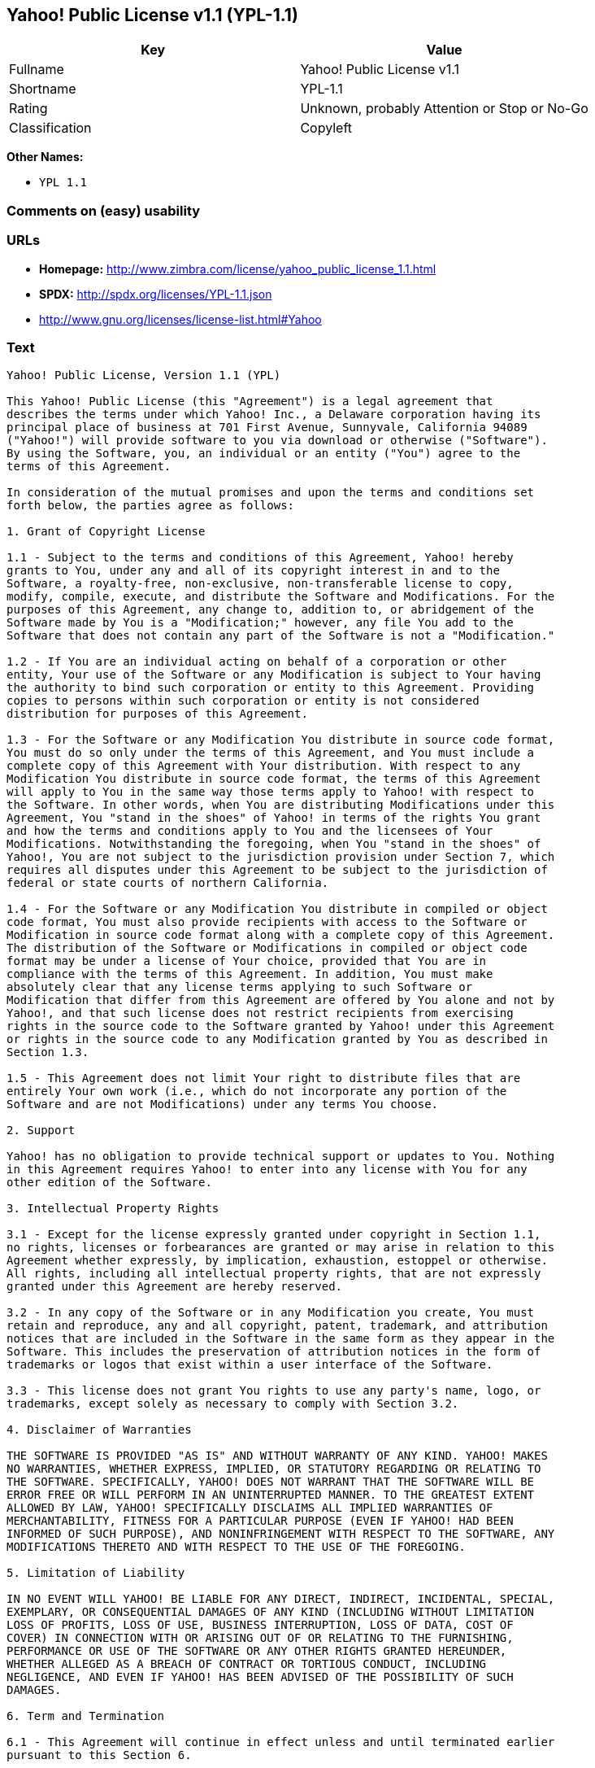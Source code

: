 == Yahoo! Public License v1.1 (YPL-1.1)

[cols=",",options="header",]
|===
|Key |Value
|Fullname |Yahoo! Public License v1.1
|Shortname |YPL-1.1
|Rating |Unknown, probably Attention or Stop or No-Go
|Classification |Copyleft
|===

*Other Names:*

* `+YPL 1.1+`

=== Comments on (easy) usability

=== URLs

* *Homepage:*
http://www.zimbra.com/license/yahoo_public_license_1.1.html
* *SPDX:* http://spdx.org/licenses/YPL-1.1.json
* http://www.gnu.org/licenses/license-list.html#Yahoo

=== Text

....
Yahoo! Public License, Version 1.1 (YPL)

This Yahoo! Public License (this "Agreement") is a legal agreement that
describes the terms under which Yahoo! Inc., a Delaware corporation having its
principal place of business at 701 First Avenue, Sunnyvale, California 94089
("Yahoo!") will provide software to you via download or otherwise ("Software").
By using the Software, you, an individual or an entity ("You") agree to the
terms of this Agreement.

In consideration of the mutual promises and upon the terms and conditions set
forth below, the parties agree as follows:

1. Grant of Copyright License

1.1 - Subject to the terms and conditions of this Agreement, Yahoo! hereby
grants to You, under any and all of its copyright interest in and to the
Software, a royalty-free, non-exclusive, non-transferable license to copy,
modify, compile, execute, and distribute the Software and Modifications. For the
purposes of this Agreement, any change to, addition to, or abridgement of the
Software made by You is a "Modification;" however, any file You add to the
Software that does not contain any part of the Software is not a "Modification."

1.2 - If You are an individual acting on behalf of a corporation or other
entity, Your use of the Software or any Modification is subject to Your having
the authority to bind such corporation or entity to this Agreement. Providing
copies to persons within such corporation or entity is not considered
distribution for purposes of this Agreement.

1.3 - For the Software or any Modification You distribute in source code format,
You must do so only under the terms of this Agreement, and You must include a
complete copy of this Agreement with Your distribution. With respect to any
Modification You distribute in source code format, the terms of this Agreement
will apply to You in the same way those terms apply to Yahoo! with respect to
the Software. In other words, when You are distributing Modifications under this
Agreement, You "stand in the shoes" of Yahoo! in terms of the rights You grant
and how the terms and conditions apply to You and the licensees of Your
Modifications. Notwithstanding the foregoing, when You "stand in the shoes" of
Yahoo!, You are not subject to the jurisdiction provision under Section 7, which
requires all disputes under this Agreement to be subject to the jurisdiction of
federal or state courts of northern California.

1.4 - For the Software or any Modification You distribute in compiled or object
code format, You must also provide recipients with access to the Software or
Modification in source code format along with a complete copy of this Agreement.
The distribution of the Software or Modifications in compiled or object code
format may be under a license of Your choice, provided that You are in
compliance with the terms of this Agreement. In addition, You must make
absolutely clear that any license terms applying to such Software or
Modification that differ from this Agreement are offered by You alone and not by
Yahoo!, and that such license does not restrict recipients from exercising
rights in the source code to the Software granted by Yahoo! under this Agreement
or rights in the source code to any Modification granted by You as described in
Section 1.3.

1.5 - This Agreement does not limit Your right to distribute files that are
entirely Your own work (i.e., which do not incorporate any portion of the
Software and are not Modifications) under any terms You choose.

2. Support

Yahoo! has no obligation to provide technical support or updates to You. Nothing
in this Agreement requires Yahoo! to enter into any license with You for any
other edition of the Software.

3. Intellectual Property Rights

3.1 - Except for the license expressly granted under copyright in Section 1.1,
no rights, licenses or forbearances are granted or may arise in relation to this
Agreement whether expressly, by implication, exhaustion, estoppel or otherwise.
All rights, including all intellectual property rights, that are not expressly
granted under this Agreement are hereby reserved.

3.2 - In any copy of the Software or in any Modification you create, You must
retain and reproduce, any and all copyright, patent, trademark, and attribution
notices that are included in the Software in the same form as they appear in the
Software. This includes the preservation of attribution notices in the form of
trademarks or logos that exist within a user interface of the Software.

3.3 - This license does not grant You rights to use any party's name, logo, or
trademarks, except solely as necessary to comply with Section 3.2.

4. Disclaimer of Warranties

THE SOFTWARE IS PROVIDED "AS IS" AND WITHOUT WARRANTY OF ANY KIND. YAHOO! MAKES
NO WARRANTIES, WHETHER EXPRESS, IMPLIED, OR STATUTORY REGARDING OR RELATING TO
THE SOFTWARE. SPECIFICALLY, YAHOO! DOES NOT WARRANT THAT THE SOFTWARE WILL BE
ERROR FREE OR WILL PERFORM IN AN UNINTERRUPTED MANNER. TO THE GREATEST EXTENT
ALLOWED BY LAW, YAHOO! SPECIFICALLY DISCLAIMS ALL IMPLIED WARRANTIES OF
MERCHANTABILITY, FITNESS FOR A PARTICULAR PURPOSE (EVEN IF YAHOO! HAD BEEN
INFORMED OF SUCH PURPOSE), AND NONINFRINGEMENT WITH RESPECT TO THE SOFTWARE, ANY
MODIFICATIONS THERETO AND WITH RESPECT TO THE USE OF THE FOREGOING.

5. Limitation of Liability

IN NO EVENT WILL YAHOO! BE LIABLE FOR ANY DIRECT, INDIRECT, INCIDENTAL, SPECIAL,
EXEMPLARY, OR CONSEQUENTIAL DAMAGES OF ANY KIND (INCLUDING WITHOUT LIMITATION
LOSS OF PROFITS, LOSS OF USE, BUSINESS INTERRUPTION, LOSS OF DATA, COST OF
COVER) IN CONNECTION WITH OR ARISING OUT OF OR RELATING TO THE FURNISHING,
PERFORMANCE OR USE OF THE SOFTWARE OR ANY OTHER RIGHTS GRANTED HEREUNDER,
WHETHER ALLEGED AS A BREACH OF CONTRACT OR TORTIOUS CONDUCT, INCLUDING
NEGLIGENCE, AND EVEN IF YAHOO! HAS BEEN ADVISED OF THE POSSIBILITY OF SUCH
DAMAGES.

6. Term and Termination

6.1 - This Agreement will continue in effect unless and until terminated earlier
pursuant to this Section 6.

6.2 - In the event You violate the terms of this Agreement, Yahoo! may terminate
this Agreement.

6.3 - All licenses granted hereunder shall terminate upon the termination of
this Agreement. Termination will be in addition to any rights and remedies
available to Yahoo! at law or equity or under this Agreement.

6.4 - Termination of this Agreement will not affect the provisions regarding
reservation of rights (Section 3.1), provisions disclaiming or limiting Yahoo!'s
liability (Sections 4 and 5), Termination (Section 6) or Miscellaneous (Section
7), which provisions will survive termination of this Agreement.

7. Miscellaneous

This Agreement contains the entire agreement of the parties with respect to the
subject matter of this Agreement and supersedes all previous communications,
representations, understandings and agreements, either oral or written, between
the parties with respect to said subject matter. The relationship of the parties
hereunder is that of independent contractors, and this Agreement will not be
construed as creating an agency, partnership, joint venture or any other form of
legal association between the parties. If any term, condition, or provision in
this Agreement is found to be invalid, unlawful or unenforceable to any extent,
this Agreement will be construed in a manner that most closely effectuates the
intent of this Agreement. Such invalid term, condition or provision will be
severed from the remaining terms, conditions and provisions, which will continue
to be valid and enforceable to the fullest extent permitted by law. This
Agreement will be interpreted and construed in accordance with the laws of the
State of California and the United States of America, without regard to conflict
of law principles. The U.N. Convention on Contracts for the International Sale
of Goods shall not apply to this Agreement. All disputes arising out of this
Agreement involving Yahoo! or any of its subsidiaries shall be subject to the
jurisdiction of the federal or state courts of northern California, with venue
lying in Santa Clara County, California. No rights may be assigned, no
obligations may be delegated, and this Agreement may not be transferred by You,
in whole or in part, whether voluntary or by operation of law, including by way
of sale of assets, merger or consolidation, without the prior written consent of
Yahoo!, and any purported assignment, delegation or transfer without such
consent shall be void ab initio. Any waiver of the provisions of this Agreement
or of a party's rights or remedies under this Agreement must be in writing to be
effective. Failure, neglect or delay by a party to enforce the provisions of
this Agreement or its rights or remedies at any time, will not be construed or
be deemed to be a waiver of such party's rights under this Agreement and will
not in any way affect the validity of the whole or any part of this Agreement or
prejudice such party's right to take subsequent action.
....

'''''

=== Raw Data

....
{
    "__impliedNames": [
        "YPL-1.1",
        "Yahoo! Public License v1.1",
        "ypl-1.1",
        "YPL 1.1"
    ],
    "__impliedId": "YPL-1.1",
    "facts": {
        "LicenseName": {
            "implications": {
                "__impliedNames": [
                    "YPL-1.1",
                    "YPL-1.1",
                    "Yahoo! Public License v1.1",
                    "ypl-1.1",
                    "YPL 1.1"
                ],
                "__impliedId": "YPL-1.1"
            },
            "shortname": "YPL-1.1",
            "otherNames": [
                "YPL-1.1",
                "Yahoo! Public License v1.1",
                "ypl-1.1",
                "YPL 1.1"
            ]
        },
        "SPDX": {
            "isSPDXLicenseDeprecated": false,
            "spdxFullName": "Yahoo! Public License v1.1",
            "spdxDetailsURL": "http://spdx.org/licenses/YPL-1.1.json",
            "_sourceURL": "https://spdx.org/licenses/YPL-1.1.html",
            "spdxLicIsOSIApproved": false,
            "spdxSeeAlso": [
                "http://www.zimbra.com/license/yahoo_public_license_1.1.html"
            ],
            "_implications": {
                "__impliedNames": [
                    "YPL-1.1",
                    "Yahoo! Public License v1.1"
                ],
                "__impliedId": "YPL-1.1",
                "__isOsiApproved": false,
                "__impliedURLs": [
                    [
                        "SPDX",
                        "http://spdx.org/licenses/YPL-1.1.json"
                    ],
                    [
                        null,
                        "http://www.zimbra.com/license/yahoo_public_license_1.1.html"
                    ]
                ]
            },
            "spdxLicenseId": "YPL-1.1"
        },
        "Scancode": {
            "otherUrls": [
                "http://www.gnu.org/licenses/license-list.html#Yahoo"
            ],
            "homepageUrl": "http://www.zimbra.com/license/yahoo_public_license_1.1.html",
            "shortName": "YPL 1.1",
            "textUrls": null,
            "text": "Yahoo! Public License, Version 1.1 (YPL)\n\nThis Yahoo! Public License (this \"Agreement\") is a legal agreement that\ndescribes the terms under which Yahoo! Inc., a Delaware corporation having its\nprincipal place of business at 701 First Avenue, Sunnyvale, California 94089\n(\"Yahoo!\") will provide software to you via download or otherwise (\"Software\").\nBy using the Software, you, an individual or an entity (\"You\") agree to the\nterms of this Agreement.\n\nIn consideration of the mutual promises and upon the terms and conditions set\nforth below, the parties agree as follows:\n\n1. Grant of Copyright License\n\n1.1 - Subject to the terms and conditions of this Agreement, Yahoo! hereby\ngrants to You, under any and all of its copyright interest in and to the\nSoftware, a royalty-free, non-exclusive, non-transferable license to copy,\nmodify, compile, execute, and distribute the Software and Modifications. For the\npurposes of this Agreement, any change to, addition to, or abridgement of the\nSoftware made by You is a \"Modification;\" however, any file You add to the\nSoftware that does not contain any part of the Software is not a \"Modification.\"\n\n1.2 - If You are an individual acting on behalf of a corporation or other\nentity, Your use of the Software or any Modification is subject to Your having\nthe authority to bind such corporation or entity to this Agreement. Providing\ncopies to persons within such corporation or entity is not considered\ndistribution for purposes of this Agreement.\n\n1.3 - For the Software or any Modification You distribute in source code format,\nYou must do so only under the terms of this Agreement, and You must include a\ncomplete copy of this Agreement with Your distribution. With respect to any\nModification You distribute in source code format, the terms of this Agreement\nwill apply to You in the same way those terms apply to Yahoo! with respect to\nthe Software. In other words, when You are distributing Modifications under this\nAgreement, You \"stand in the shoes\" of Yahoo! in terms of the rights You grant\nand how the terms and conditions apply to You and the licensees of Your\nModifications. Notwithstanding the foregoing, when You \"stand in the shoes\" of\nYahoo!, You are not subject to the jurisdiction provision under Section 7, which\nrequires all disputes under this Agreement to be subject to the jurisdiction of\nfederal or state courts of northern California.\n\n1.4 - For the Software or any Modification You distribute in compiled or object\ncode format, You must also provide recipients with access to the Software or\nModification in source code format along with a complete copy of this Agreement.\nThe distribution of the Software or Modifications in compiled or object code\nformat may be under a license of Your choice, provided that You are in\ncompliance with the terms of this Agreement. In addition, You must make\nabsolutely clear that any license terms applying to such Software or\nModification that differ from this Agreement are offered by You alone and not by\nYahoo!, and that such license does not restrict recipients from exercising\nrights in the source code to the Software granted by Yahoo! under this Agreement\nor rights in the source code to any Modification granted by You as described in\nSection 1.3.\n\n1.5 - This Agreement does not limit Your right to distribute files that are\nentirely Your own work (i.e., which do not incorporate any portion of the\nSoftware and are not Modifications) under any terms You choose.\n\n2. Support\n\nYahoo! has no obligation to provide technical support or updates to You. Nothing\nin this Agreement requires Yahoo! to enter into any license with You for any\nother edition of the Software.\n\n3. Intellectual Property Rights\n\n3.1 - Except for the license expressly granted under copyright in Section 1.1,\nno rights, licenses or forbearances are granted or may arise in relation to this\nAgreement whether expressly, by implication, exhaustion, estoppel or otherwise.\nAll rights, including all intellectual property rights, that are not expressly\ngranted under this Agreement are hereby reserved.\n\n3.2 - In any copy of the Software or in any Modification you create, You must\nretain and reproduce, any and all copyright, patent, trademark, and attribution\nnotices that are included in the Software in the same form as they appear in the\nSoftware. This includes the preservation of attribution notices in the form of\ntrademarks or logos that exist within a user interface of the Software.\n\n3.3 - This license does not grant You rights to use any party's name, logo, or\ntrademarks, except solely as necessary to comply with Section 3.2.\n\n4. Disclaimer of Warranties\n\nTHE SOFTWARE IS PROVIDED \"AS IS\" AND WITHOUT WARRANTY OF ANY KIND. YAHOO! MAKES\nNO WARRANTIES, WHETHER EXPRESS, IMPLIED, OR STATUTORY REGARDING OR RELATING TO\nTHE SOFTWARE. SPECIFICALLY, YAHOO! DOES NOT WARRANT THAT THE SOFTWARE WILL BE\nERROR FREE OR WILL PERFORM IN AN UNINTERRUPTED MANNER. TO THE GREATEST EXTENT\nALLOWED BY LAW, YAHOO! SPECIFICALLY DISCLAIMS ALL IMPLIED WARRANTIES OF\nMERCHANTABILITY, FITNESS FOR A PARTICULAR PURPOSE (EVEN IF YAHOO! HAD BEEN\nINFORMED OF SUCH PURPOSE), AND NONINFRINGEMENT WITH RESPECT TO THE SOFTWARE, ANY\nMODIFICATIONS THERETO AND WITH RESPECT TO THE USE OF THE FOREGOING.\n\n5. Limitation of Liability\n\nIN NO EVENT WILL YAHOO! BE LIABLE FOR ANY DIRECT, INDIRECT, INCIDENTAL, SPECIAL,\nEXEMPLARY, OR CONSEQUENTIAL DAMAGES OF ANY KIND (INCLUDING WITHOUT LIMITATION\nLOSS OF PROFITS, LOSS OF USE, BUSINESS INTERRUPTION, LOSS OF DATA, COST OF\nCOVER) IN CONNECTION WITH OR ARISING OUT OF OR RELATING TO THE FURNISHING,\nPERFORMANCE OR USE OF THE SOFTWARE OR ANY OTHER RIGHTS GRANTED HEREUNDER,\nWHETHER ALLEGED AS A BREACH OF CONTRACT OR TORTIOUS CONDUCT, INCLUDING\nNEGLIGENCE, AND EVEN IF YAHOO! HAS BEEN ADVISED OF THE POSSIBILITY OF SUCH\nDAMAGES.\n\n6. Term and Termination\n\n6.1 - This Agreement will continue in effect unless and until terminated earlier\npursuant to this Section 6.\n\n6.2 - In the event You violate the terms of this Agreement, Yahoo! may terminate\nthis Agreement.\n\n6.3 - All licenses granted hereunder shall terminate upon the termination of\nthis Agreement. Termination will be in addition to any rights and remedies\navailable to Yahoo! at law or equity or under this Agreement.\n\n6.4 - Termination of this Agreement will not affect the provisions regarding\nreservation of rights (Section 3.1), provisions disclaiming or limiting Yahoo!'s\nliability (Sections 4 and 5), Termination (Section 6) or Miscellaneous (Section\n7), which provisions will survive termination of this Agreement.\n\n7. Miscellaneous\n\nThis Agreement contains the entire agreement of the parties with respect to the\nsubject matter of this Agreement and supersedes all previous communications,\nrepresentations, understandings and agreements, either oral or written, between\nthe parties with respect to said subject matter. The relationship of the parties\nhereunder is that of independent contractors, and this Agreement will not be\nconstrued as creating an agency, partnership, joint venture or any other form of\nlegal association between the parties. If any term, condition, or provision in\nthis Agreement is found to be invalid, unlawful or unenforceable to any extent,\nthis Agreement will be construed in a manner that most closely effectuates the\nintent of this Agreement. Such invalid term, condition or provision will be\nsevered from the remaining terms, conditions and provisions, which will continue\nto be valid and enforceable to the fullest extent permitted by law. This\nAgreement will be interpreted and construed in accordance with the laws of the\nState of California and the United States of America, without regard to conflict\nof law principles. The U.N. Convention on Contracts for the International Sale\nof Goods shall not apply to this Agreement. All disputes arising out of this\nAgreement involving Yahoo! or any of its subsidiaries shall be subject to the\njurisdiction of the federal or state courts of northern California, with venue\nlying in Santa Clara County, California. No rights may be assigned, no\nobligations may be delegated, and this Agreement may not be transferred by You,\nin whole or in part, whether voluntary or by operation of law, including by way\nof sale of assets, merger or consolidation, without the prior written consent of\nYahoo!, and any purported assignment, delegation or transfer without such\nconsent shall be void ab initio. Any waiver of the provisions of this Agreement\nor of a party's rights or remedies under this Agreement must be in writing to be\neffective. Failure, neglect or delay by a party to enforce the provisions of\nthis Agreement or its rights or remedies at any time, will not be construed or\nbe deemed to be a waiver of such party's rights under this Agreement and will\nnot in any way affect the validity of the whole or any part of this Agreement or\nprejudice such party's right to take subsequent action.",
            "category": "Copyleft",
            "osiUrl": null,
            "owner": "Yahoo",
            "_sourceURL": "https://github.com/nexB/scancode-toolkit/blob/develop/src/licensedcode/data/licenses/ypl-1.1.yml",
            "key": "ypl-1.1",
            "name": "Yahoo! Public License v1.1",
            "spdxId": "YPL-1.1",
            "_implications": {
                "__impliedNames": [
                    "ypl-1.1",
                    "YPL 1.1",
                    "YPL-1.1"
                ],
                "__impliedId": "YPL-1.1",
                "__impliedCopyleft": [
                    [
                        "Scancode",
                        "Copyleft"
                    ]
                ],
                "__calculatedCopyleft": "Copyleft",
                "__impliedText": "Yahoo! Public License, Version 1.1 (YPL)\n\nThis Yahoo! Public License (this \"Agreement\") is a legal agreement that\ndescribes the terms under which Yahoo! Inc., a Delaware corporation having its\nprincipal place of business at 701 First Avenue, Sunnyvale, California 94089\n(\"Yahoo!\") will provide software to you via download or otherwise (\"Software\").\nBy using the Software, you, an individual or an entity (\"You\") agree to the\nterms of this Agreement.\n\nIn consideration of the mutual promises and upon the terms and conditions set\nforth below, the parties agree as follows:\n\n1. Grant of Copyright License\n\n1.1 - Subject to the terms and conditions of this Agreement, Yahoo! hereby\ngrants to You, under any and all of its copyright interest in and to the\nSoftware, a royalty-free, non-exclusive, non-transferable license to copy,\nmodify, compile, execute, and distribute the Software and Modifications. For the\npurposes of this Agreement, any change to, addition to, or abridgement of the\nSoftware made by You is a \"Modification;\" however, any file You add to the\nSoftware that does not contain any part of the Software is not a \"Modification.\"\n\n1.2 - If You are an individual acting on behalf of a corporation or other\nentity, Your use of the Software or any Modification is subject to Your having\nthe authority to bind such corporation or entity to this Agreement. Providing\ncopies to persons within such corporation or entity is not considered\ndistribution for purposes of this Agreement.\n\n1.3 - For the Software or any Modification You distribute in source code format,\nYou must do so only under the terms of this Agreement, and You must include a\ncomplete copy of this Agreement with Your distribution. With respect to any\nModification You distribute in source code format, the terms of this Agreement\nwill apply to You in the same way those terms apply to Yahoo! with respect to\nthe Software. In other words, when You are distributing Modifications under this\nAgreement, You \"stand in the shoes\" of Yahoo! in terms of the rights You grant\nand how the terms and conditions apply to You and the licensees of Your\nModifications. Notwithstanding the foregoing, when You \"stand in the shoes\" of\nYahoo!, You are not subject to the jurisdiction provision under Section 7, which\nrequires all disputes under this Agreement to be subject to the jurisdiction of\nfederal or state courts of northern California.\n\n1.4 - For the Software or any Modification You distribute in compiled or object\ncode format, You must also provide recipients with access to the Software or\nModification in source code format along with a complete copy of this Agreement.\nThe distribution of the Software or Modifications in compiled or object code\nformat may be under a license of Your choice, provided that You are in\ncompliance with the terms of this Agreement. In addition, You must make\nabsolutely clear that any license terms applying to such Software or\nModification that differ from this Agreement are offered by You alone and not by\nYahoo!, and that such license does not restrict recipients from exercising\nrights in the source code to the Software granted by Yahoo! under this Agreement\nor rights in the source code to any Modification granted by You as described in\nSection 1.3.\n\n1.5 - This Agreement does not limit Your right to distribute files that are\nentirely Your own work (i.e., which do not incorporate any portion of the\nSoftware and are not Modifications) under any terms You choose.\n\n2. Support\n\nYahoo! has no obligation to provide technical support or updates to You. Nothing\nin this Agreement requires Yahoo! to enter into any license with You for any\nother edition of the Software.\n\n3. Intellectual Property Rights\n\n3.1 - Except for the license expressly granted under copyright in Section 1.1,\nno rights, licenses or forbearances are granted or may arise in relation to this\nAgreement whether expressly, by implication, exhaustion, estoppel or otherwise.\nAll rights, including all intellectual property rights, that are not expressly\ngranted under this Agreement are hereby reserved.\n\n3.2 - In any copy of the Software or in any Modification you create, You must\nretain and reproduce, any and all copyright, patent, trademark, and attribution\nnotices that are included in the Software in the same form as they appear in the\nSoftware. This includes the preservation of attribution notices in the form of\ntrademarks or logos that exist within a user interface of the Software.\n\n3.3 - This license does not grant You rights to use any party's name, logo, or\ntrademarks, except solely as necessary to comply with Section 3.2.\n\n4. Disclaimer of Warranties\n\nTHE SOFTWARE IS PROVIDED \"AS IS\" AND WITHOUT WARRANTY OF ANY KIND. YAHOO! MAKES\nNO WARRANTIES, WHETHER EXPRESS, IMPLIED, OR STATUTORY REGARDING OR RELATING TO\nTHE SOFTWARE. SPECIFICALLY, YAHOO! DOES NOT WARRANT THAT THE SOFTWARE WILL BE\nERROR FREE OR WILL PERFORM IN AN UNINTERRUPTED MANNER. TO THE GREATEST EXTENT\nALLOWED BY LAW, YAHOO! SPECIFICALLY DISCLAIMS ALL IMPLIED WARRANTIES OF\nMERCHANTABILITY, FITNESS FOR A PARTICULAR PURPOSE (EVEN IF YAHOO! HAD BEEN\nINFORMED OF SUCH PURPOSE), AND NONINFRINGEMENT WITH RESPECT TO THE SOFTWARE, ANY\nMODIFICATIONS THERETO AND WITH RESPECT TO THE USE OF THE FOREGOING.\n\n5. Limitation of Liability\n\nIN NO EVENT WILL YAHOO! BE LIABLE FOR ANY DIRECT, INDIRECT, INCIDENTAL, SPECIAL,\nEXEMPLARY, OR CONSEQUENTIAL DAMAGES OF ANY KIND (INCLUDING WITHOUT LIMITATION\nLOSS OF PROFITS, LOSS OF USE, BUSINESS INTERRUPTION, LOSS OF DATA, COST OF\nCOVER) IN CONNECTION WITH OR ARISING OUT OF OR RELATING TO THE FURNISHING,\nPERFORMANCE OR USE OF THE SOFTWARE OR ANY OTHER RIGHTS GRANTED HEREUNDER,\nWHETHER ALLEGED AS A BREACH OF CONTRACT OR TORTIOUS CONDUCT, INCLUDING\nNEGLIGENCE, AND EVEN IF YAHOO! HAS BEEN ADVISED OF THE POSSIBILITY OF SUCH\nDAMAGES.\n\n6. Term and Termination\n\n6.1 - This Agreement will continue in effect unless and until terminated earlier\npursuant to this Section 6.\n\n6.2 - In the event You violate the terms of this Agreement, Yahoo! may terminate\nthis Agreement.\n\n6.3 - All licenses granted hereunder shall terminate upon the termination of\nthis Agreement. Termination will be in addition to any rights and remedies\navailable to Yahoo! at law or equity or under this Agreement.\n\n6.4 - Termination of this Agreement will not affect the provisions regarding\nreservation of rights (Section 3.1), provisions disclaiming or limiting Yahoo!'s\nliability (Sections 4 and 5), Termination (Section 6) or Miscellaneous (Section\n7), which provisions will survive termination of this Agreement.\n\n7. Miscellaneous\n\nThis Agreement contains the entire agreement of the parties with respect to the\nsubject matter of this Agreement and supersedes all previous communications,\nrepresentations, understandings and agreements, either oral or written, between\nthe parties with respect to said subject matter. The relationship of the parties\nhereunder is that of independent contractors, and this Agreement will not be\nconstrued as creating an agency, partnership, joint venture or any other form of\nlegal association between the parties. If any term, condition, or provision in\nthis Agreement is found to be invalid, unlawful or unenforceable to any extent,\nthis Agreement will be construed in a manner that most closely effectuates the\nintent of this Agreement. Such invalid term, condition or provision will be\nsevered from the remaining terms, conditions and provisions, which will continue\nto be valid and enforceable to the fullest extent permitted by law. This\nAgreement will be interpreted and construed in accordance with the laws of the\nState of California and the United States of America, without regard to conflict\nof law principles. The U.N. Convention on Contracts for the International Sale\nof Goods shall not apply to this Agreement. All disputes arising out of this\nAgreement involving Yahoo! or any of its subsidiaries shall be subject to the\njurisdiction of the federal or state courts of northern California, with venue\nlying in Santa Clara County, California. No rights may be assigned, no\nobligations may be delegated, and this Agreement may not be transferred by You,\nin whole or in part, whether voluntary or by operation of law, including by way\nof sale of assets, merger or consolidation, without the prior written consent of\nYahoo!, and any purported assignment, delegation or transfer without such\nconsent shall be void ab initio. Any waiver of the provisions of this Agreement\nor of a party's rights or remedies under this Agreement must be in writing to be\neffective. Failure, neglect or delay by a party to enforce the provisions of\nthis Agreement or its rights or remedies at any time, will not be construed or\nbe deemed to be a waiver of such party's rights under this Agreement and will\nnot in any way affect the validity of the whole or any part of this Agreement or\nprejudice such party's right to take subsequent action.",
                "__impliedURLs": [
                    [
                        "Homepage",
                        "http://www.zimbra.com/license/yahoo_public_license_1.1.html"
                    ],
                    [
                        null,
                        "http://www.gnu.org/licenses/license-list.html#Yahoo"
                    ]
                ]
            }
        }
    },
    "__impliedCopyleft": [
        [
            "Scancode",
            "Copyleft"
        ]
    ],
    "__calculatedCopyleft": "Copyleft",
    "__isOsiApproved": false,
    "__impliedText": "Yahoo! Public License, Version 1.1 (YPL)\n\nThis Yahoo! Public License (this \"Agreement\") is a legal agreement that\ndescribes the terms under which Yahoo! Inc., a Delaware corporation having its\nprincipal place of business at 701 First Avenue, Sunnyvale, California 94089\n(\"Yahoo!\") will provide software to you via download or otherwise (\"Software\").\nBy using the Software, you, an individual or an entity (\"You\") agree to the\nterms of this Agreement.\n\nIn consideration of the mutual promises and upon the terms and conditions set\nforth below, the parties agree as follows:\n\n1. Grant of Copyright License\n\n1.1 - Subject to the terms and conditions of this Agreement, Yahoo! hereby\ngrants to You, under any and all of its copyright interest in and to the\nSoftware, a royalty-free, non-exclusive, non-transferable license to copy,\nmodify, compile, execute, and distribute the Software and Modifications. For the\npurposes of this Agreement, any change to, addition to, or abridgement of the\nSoftware made by You is a \"Modification;\" however, any file You add to the\nSoftware that does not contain any part of the Software is not a \"Modification.\"\n\n1.2 - If You are an individual acting on behalf of a corporation or other\nentity, Your use of the Software or any Modification is subject to Your having\nthe authority to bind such corporation or entity to this Agreement. Providing\ncopies to persons within such corporation or entity is not considered\ndistribution for purposes of this Agreement.\n\n1.3 - For the Software or any Modification You distribute in source code format,\nYou must do so only under the terms of this Agreement, and You must include a\ncomplete copy of this Agreement with Your distribution. With respect to any\nModification You distribute in source code format, the terms of this Agreement\nwill apply to You in the same way those terms apply to Yahoo! with respect to\nthe Software. In other words, when You are distributing Modifications under this\nAgreement, You \"stand in the shoes\" of Yahoo! in terms of the rights You grant\nand how the terms and conditions apply to You and the licensees of Your\nModifications. Notwithstanding the foregoing, when You \"stand in the shoes\" of\nYahoo!, You are not subject to the jurisdiction provision under Section 7, which\nrequires all disputes under this Agreement to be subject to the jurisdiction of\nfederal or state courts of northern California.\n\n1.4 - For the Software or any Modification You distribute in compiled or object\ncode format, You must also provide recipients with access to the Software or\nModification in source code format along with a complete copy of this Agreement.\nThe distribution of the Software or Modifications in compiled or object code\nformat may be under a license of Your choice, provided that You are in\ncompliance with the terms of this Agreement. In addition, You must make\nabsolutely clear that any license terms applying to such Software or\nModification that differ from this Agreement are offered by You alone and not by\nYahoo!, and that such license does not restrict recipients from exercising\nrights in the source code to the Software granted by Yahoo! under this Agreement\nor rights in the source code to any Modification granted by You as described in\nSection 1.3.\n\n1.5 - This Agreement does not limit Your right to distribute files that are\nentirely Your own work (i.e., which do not incorporate any portion of the\nSoftware and are not Modifications) under any terms You choose.\n\n2. Support\n\nYahoo! has no obligation to provide technical support or updates to You. Nothing\nin this Agreement requires Yahoo! to enter into any license with You for any\nother edition of the Software.\n\n3. Intellectual Property Rights\n\n3.1 - Except for the license expressly granted under copyright in Section 1.1,\nno rights, licenses or forbearances are granted or may arise in relation to this\nAgreement whether expressly, by implication, exhaustion, estoppel or otherwise.\nAll rights, including all intellectual property rights, that are not expressly\ngranted under this Agreement are hereby reserved.\n\n3.2 - In any copy of the Software or in any Modification you create, You must\nretain and reproduce, any and all copyright, patent, trademark, and attribution\nnotices that are included in the Software in the same form as they appear in the\nSoftware. This includes the preservation of attribution notices in the form of\ntrademarks or logos that exist within a user interface of the Software.\n\n3.3 - This license does not grant You rights to use any party's name, logo, or\ntrademarks, except solely as necessary to comply with Section 3.2.\n\n4. Disclaimer of Warranties\n\nTHE SOFTWARE IS PROVIDED \"AS IS\" AND WITHOUT WARRANTY OF ANY KIND. YAHOO! MAKES\nNO WARRANTIES, WHETHER EXPRESS, IMPLIED, OR STATUTORY REGARDING OR RELATING TO\nTHE SOFTWARE. SPECIFICALLY, YAHOO! DOES NOT WARRANT THAT THE SOFTWARE WILL BE\nERROR FREE OR WILL PERFORM IN AN UNINTERRUPTED MANNER. TO THE GREATEST EXTENT\nALLOWED BY LAW, YAHOO! SPECIFICALLY DISCLAIMS ALL IMPLIED WARRANTIES OF\nMERCHANTABILITY, FITNESS FOR A PARTICULAR PURPOSE (EVEN IF YAHOO! HAD BEEN\nINFORMED OF SUCH PURPOSE), AND NONINFRINGEMENT WITH RESPECT TO THE SOFTWARE, ANY\nMODIFICATIONS THERETO AND WITH RESPECT TO THE USE OF THE FOREGOING.\n\n5. Limitation of Liability\n\nIN NO EVENT WILL YAHOO! BE LIABLE FOR ANY DIRECT, INDIRECT, INCIDENTAL, SPECIAL,\nEXEMPLARY, OR CONSEQUENTIAL DAMAGES OF ANY KIND (INCLUDING WITHOUT LIMITATION\nLOSS OF PROFITS, LOSS OF USE, BUSINESS INTERRUPTION, LOSS OF DATA, COST OF\nCOVER) IN CONNECTION WITH OR ARISING OUT OF OR RELATING TO THE FURNISHING,\nPERFORMANCE OR USE OF THE SOFTWARE OR ANY OTHER RIGHTS GRANTED HEREUNDER,\nWHETHER ALLEGED AS A BREACH OF CONTRACT OR TORTIOUS CONDUCT, INCLUDING\nNEGLIGENCE, AND EVEN IF YAHOO! HAS BEEN ADVISED OF THE POSSIBILITY OF SUCH\nDAMAGES.\n\n6. Term and Termination\n\n6.1 - This Agreement will continue in effect unless and until terminated earlier\npursuant to this Section 6.\n\n6.2 - In the event You violate the terms of this Agreement, Yahoo! may terminate\nthis Agreement.\n\n6.3 - All licenses granted hereunder shall terminate upon the termination of\nthis Agreement. Termination will be in addition to any rights and remedies\navailable to Yahoo! at law or equity or under this Agreement.\n\n6.4 - Termination of this Agreement will not affect the provisions regarding\nreservation of rights (Section 3.1), provisions disclaiming or limiting Yahoo!'s\nliability (Sections 4 and 5), Termination (Section 6) or Miscellaneous (Section\n7), which provisions will survive termination of this Agreement.\n\n7. Miscellaneous\n\nThis Agreement contains the entire agreement of the parties with respect to the\nsubject matter of this Agreement and supersedes all previous communications,\nrepresentations, understandings and agreements, either oral or written, between\nthe parties with respect to said subject matter. The relationship of the parties\nhereunder is that of independent contractors, and this Agreement will not be\nconstrued as creating an agency, partnership, joint venture or any other form of\nlegal association between the parties. If any term, condition, or provision in\nthis Agreement is found to be invalid, unlawful or unenforceable to any extent,\nthis Agreement will be construed in a manner that most closely effectuates the\nintent of this Agreement. Such invalid term, condition or provision will be\nsevered from the remaining terms, conditions and provisions, which will continue\nto be valid and enforceable to the fullest extent permitted by law. This\nAgreement will be interpreted and construed in accordance with the laws of the\nState of California and the United States of America, without regard to conflict\nof law principles. The U.N. Convention on Contracts for the International Sale\nof Goods shall not apply to this Agreement. All disputes arising out of this\nAgreement involving Yahoo! or any of its subsidiaries shall be subject to the\njurisdiction of the federal or state courts of northern California, with venue\nlying in Santa Clara County, California. No rights may be assigned, no\nobligations may be delegated, and this Agreement may not be transferred by You,\nin whole or in part, whether voluntary or by operation of law, including by way\nof sale of assets, merger or consolidation, without the prior written consent of\nYahoo!, and any purported assignment, delegation or transfer without such\nconsent shall be void ab initio. Any waiver of the provisions of this Agreement\nor of a party's rights or remedies under this Agreement must be in writing to be\neffective. Failure, neglect or delay by a party to enforce the provisions of\nthis Agreement or its rights or remedies at any time, will not be construed or\nbe deemed to be a waiver of such party's rights under this Agreement and will\nnot in any way affect the validity of the whole or any part of this Agreement or\nprejudice such party's right to take subsequent action.",
    "__impliedURLs": [
        [
            "SPDX",
            "http://spdx.org/licenses/YPL-1.1.json"
        ],
        [
            null,
            "http://www.zimbra.com/license/yahoo_public_license_1.1.html"
        ],
        [
            "Homepage",
            "http://www.zimbra.com/license/yahoo_public_license_1.1.html"
        ],
        [
            null,
            "http://www.gnu.org/licenses/license-list.html#Yahoo"
        ]
    ]
}
....